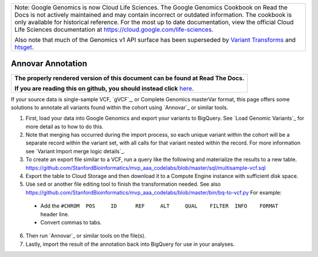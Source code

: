+--------------------------------------------------------------------------------------------------------------+
| Note: Google Genomics is now Cloud Life Sciences.                                                            |       
| The Google Genomics Cookbook on Read the Docs is not actively                                                |
| maintained and may contain incorrect or outdated information.                                                |
| The cookbook is only available for historical reference. For                                                 |
| the most up to date documentation, view the official Cloud                                                   |
| Life Sciences documentation at https://cloud.google.com/life-sciences.                                       |
|                                                                                                              |
| Also note that much of the Genomics v1 API surface has been                                                  |
| superseded by `Variant Transforms <https://cloud.google.com/life-sciences/docs/how-tos/variant-transforms>`_ |
| and `htsget <https://cloud.google.com/life-sciences/docs/how-tos/reading-data-htsget>`_.                     |
+--------------------------------------------------------------------------------------------------------------+

Annovar Annotation
==================

.. comment: begin: goto-read-the-docs

.. container:: visible-only-on-github

   +-----------------------------------------------------------------------------------+
   | **The properly rendered version of this document can be found at Read The Docs.** |
   |                                                                                   |
   | **If you are reading this on github, you should instead click** `here`__.         |
   +-----------------------------------------------------------------------------------+

.. _RenderedVersion: http://googlegenomics.readthedocs.org/en/latest/use_cases/annotate_variants/annovar.html

__ RenderedVersion_

.. comment: end: goto-read-the-docs


If your source data is single-sample VCF, `gVCF`_, or Complete Genomics masterVar format, this page offers some solutions to annotate all variants found within the cohort using `Annovar`_ or similar tools.

(1) First, load your data into Google Genomics and export your variants to BigQuery.  See `Load Genomic Variants`_ for more detail as to how to do this.

(2) Note that merging has occurred during the import process, so each unique variant within the cohort will be a separate record within the variant set, with all calls for that variant nested within the record.  For more information see `Variant Import merge logic details`_.

(3) To create an export file similar to a VCF, run a query like the following and materialize the results to a new table. https://github.com/StanfordBioinformatics/mvp_aaa_codelabs/blob/master/sql/multisample-vcf.sql

(4) Export the table to Cloud Storage and then download it to a Compute Engine instance with sufficient disk space.

(5) Use ``sed`` or another file editing tool to finish the transformation needed.  See also https://github.com/StanfordBioinformatics/mvp_aaa_codelabs/blob/master/bin/bq-to-vcf.py  For example:

 * Add the ``#CHROM  POS     ID      REF     ALT     QUAL    FILTER  INFO    FORMAT`` header line.
 * Convert commas to tabs.

(6) Then run `Annovar`_ or similar tools on the file(s).

(7) Lastly, import the result of the annotation back into BigQuery for use in your analyses.
